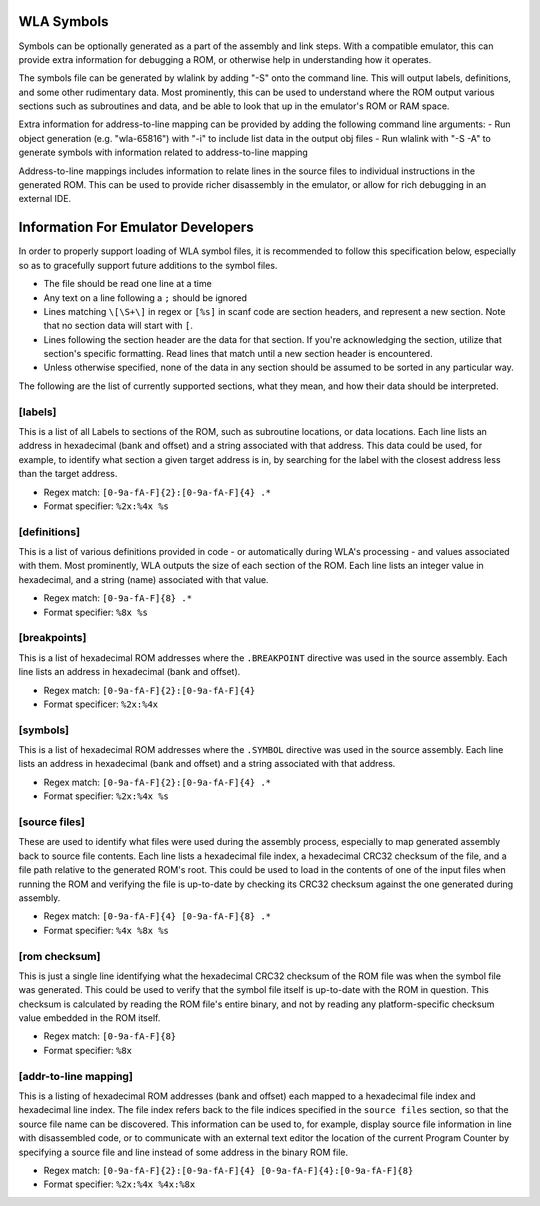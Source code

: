 WLA Symbols
===========

Symbols can be optionally generated as a part of the assembly and link steps. With a compatible emulator, this can provide extra information for debugging a ROM, or otherwise help in understanding how it operates.

The symbols file can be generated by wlalink by adding "-S" onto the command line. This will output labels, definitions, and some other rudimentary data. Most prominently, this can be used to understand where the ROM output various sections such as subroutines and data, and be able to look that up in the emulator's ROM or RAM space.

Extra information for address-to-line mapping can be provided by adding the following command line arguments:
- Run object generation (e.g. "wla-65816") with "-i" to include list data in the output obj files
- Run wlalink with "-S -A" to generate symbols with information related to address-to-line mapping

Address-to-line mappings includes information to relate lines in the source files to individual instructions in the generated ROM. This can be used to provide richer disassembly in the emulator, or allow for rich debugging in an external IDE. 

Information For Emulator Developers
===================================

In order to properly support loading of WLA symbol files, it is recommended to follow this specification below, especially so as to gracefully support future additions to the symbol files.

- The file should be read one line at a time
- Any text on a line following a ``;`` should be ignored
- Lines matching ``\[\S+\]`` in regex or ``[%s]`` in scanf code are section headers, and represent a new section. Note that no section data will start with ``[``.
- Lines following the section header are the data for that section. If you're acknowledging the section, utilize that section's specific formatting. Read lines that match until a new section header is encountered.
- Unless otherwise specified, none of the data in any section should be assumed to be sorted in any particular way.

The following are the list of currently supported sections, what they mean, and how their data should be interpreted.

[labels]
--------
This is a list of all Labels to sections of the ROM, such as subroutine locations, or data locations. Each line lists an address in hexadecimal (bank and offset) and a string associated with that address. This data could be used, for example, to identify what section a given target address is in, by searching for the label with the closest address less than the target address.

- Regex match: ``[0-9a-fA-F]{2}:[0-9a-fA-F]{4} .*``
- Format specifier: ``%2x:%4x %s``

[definitions]
--------
This is a list of various definitions provided in code - or automatically during WLA's processing - and values associated with them. Most prominently, WLA outputs the size of each section of the ROM. Each line lists an integer value in hexadecimal, and a string (name) associated with that value.

- Regex match: ``[0-9a-fA-F]{8} .*``
- Format specifier: ``%8x %s``

[breakpoints]
--------
This is a list of hexadecimal ROM addresses where the ``.BREAKPOINT`` directive was used in the source assembly. Each line lists an address in hexadecimal (bank and offset).

- Regex match: ``[0-9a-fA-F]{2}:[0-9a-fA-F]{4}``
- Format specificer: ``%2x:%4x``

[symbols]
--------
This is a list of hexadecimal ROM addresses where the ``.SYMBOL`` directive was used in the source assembly. Each line lists an address in hexadecimal (bank and offset) and a string associated with that address. 

- Regex match: ``[0-9a-fA-F]{2}:[0-9a-fA-F]{4} .*``
- Format specifier: ``%2x:%4x %s``

[source files]
--------
These are used to identify what files were used during the assembly process, especially to map generated assembly back to source file contents. Each line lists a hexadecimal file index, a hexadecimal CRC32 checksum of the file, and a file path relative to the generated ROM's root. This could be used to load in the contents of one of the input files when running the ROM and verifying the file is up-to-date by checking its CRC32 checksum against the one generated during assembly.

- Regex match: ``[0-9a-fA-F]{4} [0-9a-fA-F]{8} .*``
- Format specifier: ``%4x %8x %s``

[rom checksum]
--------
This is just a single line identifying what the hexadecimal CRC32 checksum of the ROM file was when the symbol file was generated. This could be used to verify that the symbol file itself is up-to-date with the ROM in question. This checksum is calculated by reading the ROM file's entire binary, and not by reading any platform-specific checksum value embedded in the ROM itself.

- Regex match:  ``[0-9a-fA-F]{8}``
- Format specifier: ``%8x``

[addr-to-line mapping]
--------
This is a listing of hexadecimal ROM addresses (bank and offset) each mapped to a hexadecimal file index and hexadecimal line index. The file index refers back to the file indices specified in the ``source files`` section, so that the source file name can be discovered. This information can be used to, for example, display source file information in line with disassembled code, or to communicate with an external text editor the location of the current Program Counter by specifying a source file and line instead of some address in the binary ROM file. 

- Regex match: ``[0-9a-fA-F]{2}:[0-9a-fA-F]{4} [0-9a-fA-F]{4}:[0-9a-fA-F]{8}``
- Format specifier: ``%2x:%4x %4x:%8x``
